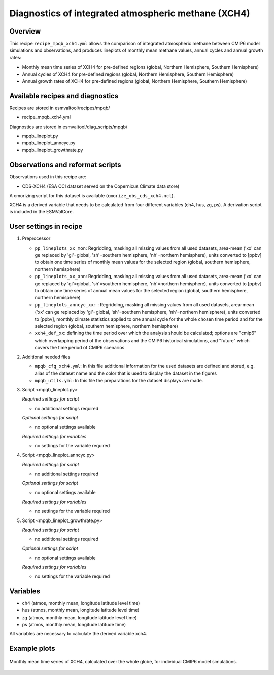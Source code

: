 .. _recipe_mpqb_xch4:

Diagnostics of integrated atmospheric methane (XCH4)
====================================================

Overview
--------

This recipe ``recipe_mpqb_xch4.yml`` allows the comparison of integrated atmospheric methane
between CMIP6 model simulations and observations, and produces lineplots of monthly mean
methane values, annual cycles and annual growth rates:

* Monthly mean time series of XCH4 for pre-defined regions (global, Northern Hemisphere, Southern Hemisphere)
* Annual cycles of XCH4 for pre-defined regions (global, Northern Hemisphere, Southern Hemisphere)
* Annual growth rates of XCH4 for pre-defined regions (global, Northern Hemisphere, Southern Hemisphere)

Available recipes and diagnostics
---------------------------------

Recipes are stored in esmvaltool/recipes/mpqb/

* recipe_mpqb_xch4.yml

Diagnostics are stored in esmvaltool/diag_scripts/mpqb/

* mpqb_lineplot.py
* mpqb_lineplot_anncyc.py
* mpqb_lineplot_growthrate.py

Observations and reformat scripts
---------------------------------

Observations used in this recipe are:

* CDS-XCH4 (ESA CCI dataset served on the Copernicus Climate data store)

A cmorizing script for this dataset is available (``cmorize_obs_cds_xch4.ncl``).

XCH4 is a derived variable that needs to be calculated from four different variables (ch4, hus, zg, ps).
A derivation script is included in the ESMValCore.


User settings in recipe
-----------------------
#. Preprocessor

   * ``pp_lineplots_xx_mon``: Regridding, masking all missing values from all used datasets, area-mean ('xx' can ge replaced by 'gl'=global, 'sh'=southern hemisphere, 'nh'=northern hemisphere), units converted to [ppbv] to obtain one time series of monthly mean values for the selected region (global, southern hemisphere, northern hemisphere)
   * ``pp_lineplots_xx_ann``: Regridding, masking all missing values from all used datasets, area-mean ('xx' can ge replaced by 'gl'=global, 'sh'=southern hemisphere, 'nh'=northern hemisphere), units converted to [ppbv] to obtain one time series of annual mean values for the selected region (global, southern hemisphere, northern hemisphere)   
   * ``pp_lineplots_anncyc_xx:`` : Regridding, masking all missing values from all used datasets, area-mean ('xx' can ge replaced by 'gl'=global, 'sh'=southern hemisphere, 'nh'=northern hemisphere), units converted to [ppbv], monthly climate statistics applied to one annual cycle for the whole chosen time period and for the selected region (global, southern hemisphere, northern hemisphere)
   * ``xch4_def_xx``: defining the time period over which the analysis should be calculated; options are "cmip6" which overlapping period of the observations and the CMIP6 historical simulations, and "future" which covers the time period of CMIP6 scenarios

#. Additional needed files
   
   * ``mpqb_cfg_xch4.yml``: In this file additional information for the used datasets are defined and stored, e.g. alias of the dataset name and the color that is used to display the dataset in the figures
   * ``mpqb_utils.yml``: In this file the preparations for the dataset displays are made.

#. Script <mpqb_lineplot.py>

   *Required settings for script*

   * no additional settings required

   *Optional settings for script*
   
   * no optional settings available

   *Required settings for variables*
   
   * no settings for the variable required

#. Script <mpqb_lineplot_anncyc.py>

   *Required settings for script*

   * no additional settings required

   *Optional settings for script*
   
   * no optional settings available

   *Required settings for variables*
   
   * no settings for the variable required

#. Script <mpqb_lineplot_growthrate.py>

   *Required settings for script*

   * no additional settings required

   *Optional settings for script*
   
   * no optional settings available

   *Required settings for variables*
   
   * no settings for the variable required


Variables
---------

* ch4 (atmos, monthly mean, longitude latitude level time)
* hus (atmos, monthly mean, longitude latitude level time)
* zg (atmos, monthly mean, longitude latitude level time)
* ps (atmos, monthly mean, longitude latitude time)

All variables are necessary to calculate the derived variable xch4.


Example plots
-------------

.. _lineplot_xch4_2003-2014_monmean: 
.. figure::  /recipes/figures/mpqb/lineplot_xch4_2003-2014_monmean.png
   :align:   center

   Monthly mean time series of XCH4, calculated over the whole globe, for individual CMIP6 model simulations.
   
   
   
